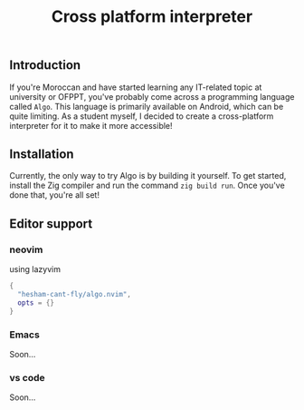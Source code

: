 #+title: Cross platform interpreter

** Introduction
If you're Moroccan and have started learning any IT-related topic at university or OFPPT, you've probably come across a programming language called =Algo=. This language is primarily available on Android, which can be quite limiting. As a student myself, I decided to create a cross-platform interpreter for it to make it more accessible!

** Installation
Currently, the only way to try Algo is by building it yourself. To get started, install the Zig compiler and run the command =zig build run=. Once you've done that, you're all set!

** Editor support
*** neovim
using lazyvim
#+begin_src lua
{
  "hesham-cant-fly/algo.nvim",
  opts = {}
}
#+end_src

*** Emacs
Soon...

*** vs code
Soon...
